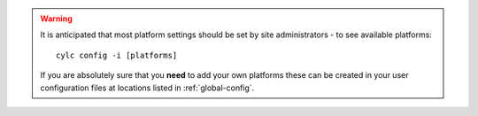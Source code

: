.. warning::

   It is anticipated that most platform settings should be set by
   site administrators - to see available platforms::

      cylc config -i [platforms]

   If you are absolutely sure that you **need** to add your own platforms
   these can be created in your user configuration files at locations listed
   in :ref:`global-config`.

   .. seealso::

      :ref:`AdminGuide.PlatformConfigs`